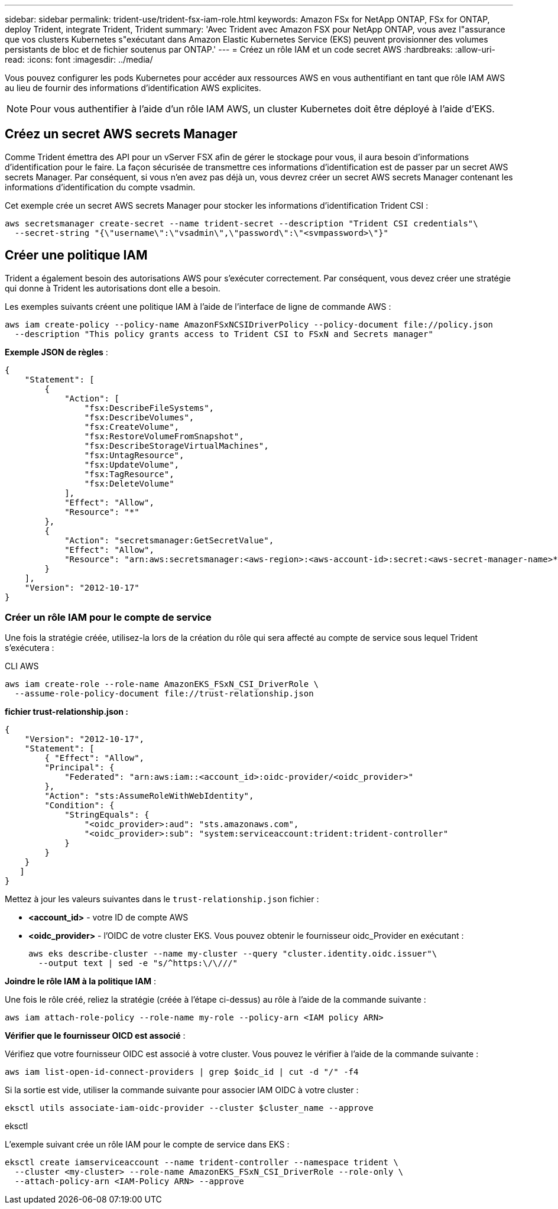 ---
sidebar: sidebar 
permalink: trident-use/trident-fsx-iam-role.html 
keywords: Amazon FSx for NetApp ONTAP, FSx for ONTAP, deploy Trident, integrate Trident, Trident 
summary: 'Avec Trident avec Amazon FSX pour NetApp ONTAP, vous avez l"assurance que vos clusters Kubernetes s"exécutant dans Amazon Elastic Kubernetes Service (EKS) peuvent provisionner des volumes persistants de bloc et de fichier soutenus par ONTAP.' 
---
= Créez un rôle IAM et un code secret AWS
:hardbreaks:
:allow-uri-read: 
:icons: font
:imagesdir: ../media/


[role="lead"]
Vous pouvez configurer les pods Kubernetes pour accéder aux ressources AWS en vous authentifiant en tant que rôle IAM AWS au lieu de fournir des informations d'identification AWS explicites.


NOTE: Pour vous authentifier à l'aide d'un rôle IAM AWS, un cluster Kubernetes doit être déployé à l'aide d'EKS.



== Créez un secret AWS secrets Manager

Comme Trident émettra des API pour un vServer FSX afin de gérer le stockage pour vous, il aura besoin d'informations d'identification pour le faire. La façon sécurisée de transmettre ces informations d'identification est de passer par un secret AWS secrets Manager. Par conséquent, si vous n'en avez pas déjà un, vous devrez créer un secret AWS secrets Manager contenant les informations d'identification du compte vsadmin.

Cet exemple crée un secret AWS secrets Manager pour stocker les informations d'identification Trident CSI :

[source, console]
----
aws secretsmanager create-secret --name trident-secret --description "Trident CSI credentials"\
  --secret-string "{\"username\":\"vsadmin\",\"password\":\"<svmpassword>\"}"
----


== Créer une politique IAM

Trident a également besoin des autorisations AWS pour s'exécuter correctement. Par conséquent, vous devez créer une stratégie qui donne à Trident les autorisations dont elle a besoin.

Les exemples suivants créent une politique IAM à l'aide de l'interface de ligne de commande AWS :

[source, console]
----
aws iam create-policy --policy-name AmazonFSxNCSIDriverPolicy --policy-document file://policy.json
  --description "This policy grants access to Trident CSI to FSxN and Secrets manager"
----
*Exemple JSON de règles* :

[source, JSON]
----
{
    "Statement": [
        {
            "Action": [
                "fsx:DescribeFileSystems",
                "fsx:DescribeVolumes",
                "fsx:CreateVolume",
                "fsx:RestoreVolumeFromSnapshot",
                "fsx:DescribeStorageVirtualMachines",
                "fsx:UntagResource",
                "fsx:UpdateVolume",
                "fsx:TagResource",
                "fsx:DeleteVolume"
            ],
            "Effect": "Allow",
            "Resource": "*"
        },
        {
            "Action": "secretsmanager:GetSecretValue",
            "Effect": "Allow",
            "Resource": "arn:aws:secretsmanager:<aws-region>:<aws-account-id>:secret:<aws-secret-manager-name>*"
        }
    ],
    "Version": "2012-10-17"
}
----


=== Créer un rôle IAM pour le compte de service

Une fois la stratégie créée, utilisez-la lors de la création du rôle qui sera affecté au compte de service sous lequel Trident s'exécutera :

[role="tabbed-block"]
====
.CLI AWS
--
[listing]
----
aws iam create-role --role-name AmazonEKS_FSxN_CSI_DriverRole \
  --assume-role-policy-document file://trust-relationship.json
----
*fichier trust-relationship.json :*

[source, JSON]
----
{
    "Version": "2012-10-17",
    "Statement": [
        { "Effect": "Allow",
        "Principal": {
            "Federated": "arn:aws:iam::<account_id>:oidc-provider/<oidc_provider>"
        },
        "Action": "sts:AssumeRoleWithWebIdentity",
        "Condition": {
            "StringEquals": {
                "<oidc_provider>:aud": "sts.amazonaws.com",
                "<oidc_provider>:sub": "system:serviceaccount:trident:trident-controller"
            }
        }
    }
   ]
}
----
Mettez à jour les valeurs suivantes dans le `trust-relationship.json` fichier :

* *<account_id>* - votre ID de compte AWS
* *<oidc_provider>* - l'OIDC de votre cluster EKS. Vous pouvez obtenir le fournisseur oidc_Provider en exécutant :
+
[source, console]
----
aws eks describe-cluster --name my-cluster --query "cluster.identity.oidc.issuer"\
  --output text | sed -e "s/^https:\/\///"
----


*Joindre le rôle IAM à la politique IAM* :

Une fois le rôle créé, reliez la stratégie (créée à l'étape ci-dessus) au rôle à l'aide de la commande suivante :

[source, console]
----
aws iam attach-role-policy --role-name my-role --policy-arn <IAM policy ARN>
----
*Vérifier que le fournisseur OICD est associé* :

Vérifiez que votre fournisseur OIDC est associé à votre cluster. Vous pouvez le vérifier à l'aide de la commande suivante :

[source, console]
----
aws iam list-open-id-connect-providers | grep $oidc_id | cut -d "/" -f4
----
Si la sortie est vide, utiliser la commande suivante pour associer IAM OIDC à votre cluster :

[source, console]
----
eksctl utils associate-iam-oidc-provider --cluster $cluster_name --approve
----
--
.eksctl
--
L'exemple suivant crée un rôle IAM pour le compte de service dans EKS :

[source, console]
----
eksctl create iamserviceaccount --name trident-controller --namespace trident \
  --cluster <my-cluster> --role-name AmazonEKS_FSxN_CSI_DriverRole --role-only \
  --attach-policy-arn <IAM-Policy ARN> --approve
----
--
====